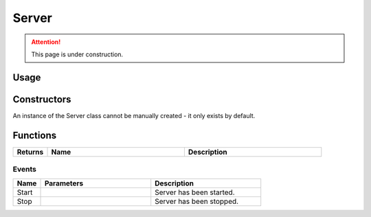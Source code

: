 .. _Server:

******
Server
******

.. attention:: This page is under construction.


Usage
-----




Constructors
------------

An instance of the Server class cannot be manually created - it only exists by default.

Functions
----------

.. list-table:: 
  :widths: 1 4 4
   
  * - **Returns**
    - **Name**
    - **Description**

Events
======

.. list-table:: 
  :widths: 1 4 4
   
  * - **Name**
    - **Parameters**
    - **Description**

  * - Start
    - 
    - Server has been started.

  * - Stop
    - 
    - Server has been stopped.